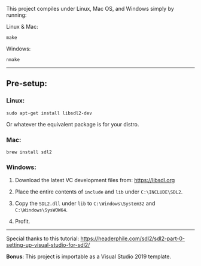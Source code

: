 This project compiles under Linux, Mac OS, and Windows simply by running:

**** Linux & Mac:

#+BEGIN_SRC
make
#+END_SRC

**** Windows:

#+BEGIN_SRC
nmake
#+END_SRC

-----

** Pre-setup:

*** Linux:

#+BEGIN_SRC
sudo apt-get install libsdl2-dev
#+END_SRC

Or whatever the equivalent package is for your distro.

*** Mac:

#+BEGIN_SRC
brew install sdl2
#+END_SRC

*** Windows:

1. Download the latest VC development files from: https://libsdl.org

2. Place the entire contents of ~include~ and ~lib~ under ~C:\INCLUDE\SDL2~.

3. Copy the ~SDL2.dll~ under ~lib~ to ~C:\Windows\System32~ and ~C:\Windows\SysWOW64~.

4. Profit.

-----

Special thanks to this tutorial:
https://headerphile.com/sdl2/sdl2-part-0-setting-up-visual-studio-for-sdl2/

*Bonus*: This project is importable as a Visual Studio 2019 template.
